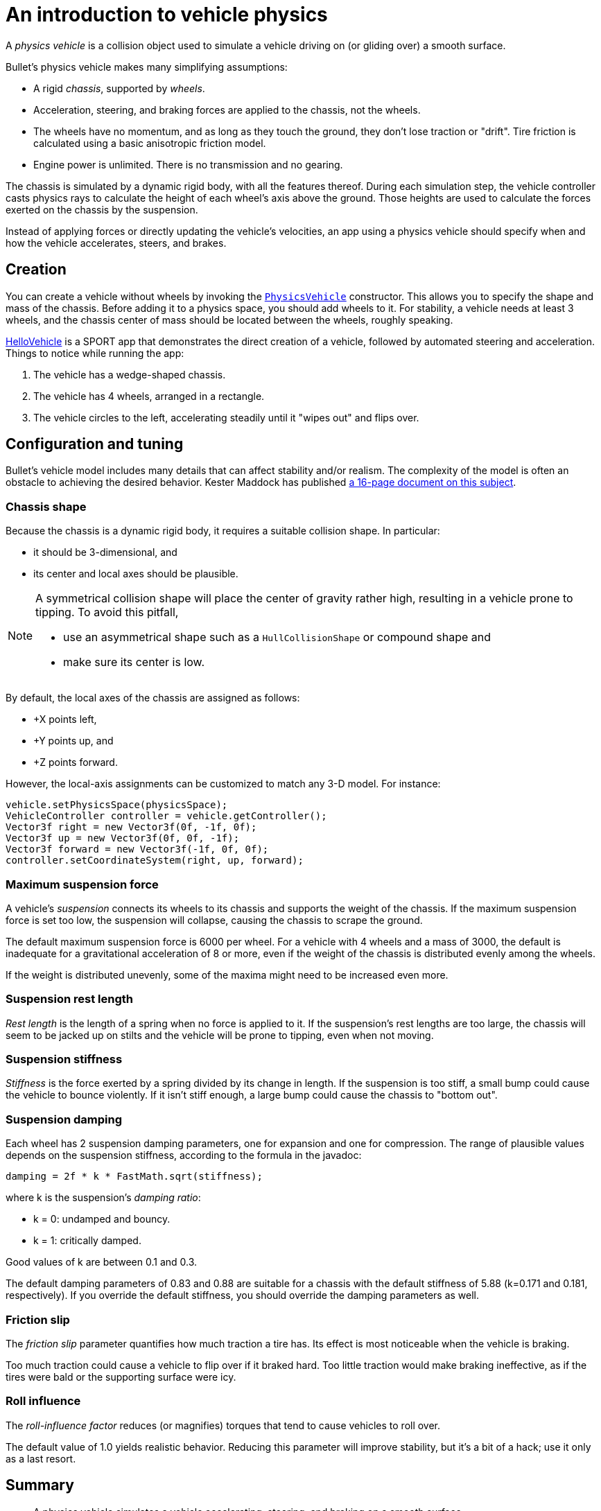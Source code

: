= An introduction to vehicle physics
:experimental:
:page-pagination:
:url-api: https://stephengold.github.io/Libbulletjme/javadoc/master/com/jme3/bullet
:url-tutorial: https://github.com/stephengold/LbjExamples/blob/master/apps/src/main/java/com/github/stephengold/lbjexamples/apps

A _physics vehicle_ is a collision object
used to simulate a vehicle driving on (or gliding over) a smooth surface.

Bullet's physics vehicle makes many simplifying assumptions:

* A rigid _chassis_, supported by _wheels_.
* Acceleration, steering, and braking forces are applied to the chassis,
  not the wheels.
* The wheels have no momentum, and as long as they touch the ground,
  they don't lose traction or "drift".
  Tire friction is calculated using a basic anisotropic friction model.
* Engine power is unlimited. There is no transmission and no gearing.

The chassis is simulated by a dynamic rigid body, with all the features thereof.
During each simulation step, the vehicle controller casts physics rays
to calculate the height of each wheel's axis above the ground.
Those heights are used to calculate the forces
exerted on the chassis by the suspension.

Instead of applying forces or directly updating the vehicle's velocities,
an app using a physics vehicle
should specify when and how the vehicle accelerates, steers, and brakes.

== Creation

You can create a vehicle without wheels by invoking the
{url-api}/objects/PhysicsVehicle.html[`PhysicsVehicle`] constructor.
This allows you to specify the shape and mass of the chassis.
Before adding it to a physics space, you should add wheels to it.
For stability, a vehicle needs at least 3 wheels, and the chassis center of mass
should be located between the wheels, roughly speaking.

{url-tutorial}/HelloVehicle.java[HelloVehicle] is a SPORT app
that demonstrates the direct creation of a vehicle,
followed by automated steering and acceleration.
Things to notice while running the app:

. The vehicle has a wedge-shaped chassis.
. The vehicle has 4 wheels, arranged in a rectangle.
. The vehicle circles to the left,
  accelerating steadily until it "wipes out" and flips over.

== Configuration and tuning

Bullet's vehicle model includes many details that
can affect stability and/or realism.
The complexity of the model
is often an obstacle to achieving the desired behavior.
Kester Maddock has published
https://docs.google.com/document/d/18edpOwtGgCwNyvakS78jxMajCuezotCU_0iezcwiFQc[a 16-page document on this subject].

=== Chassis shape

Because the chassis is a dynamic rigid body,
it requires a suitable collision shape.
In particular:

* it should be 3-dimensional, and
* its center and local axes should be plausible.

[NOTE]
====
A symmetrical collision shape
will place the center of gravity rather high,
resulting in a vehicle prone to tipping.
To avoid this pitfall,

* use an asymmetrical shape such as a `HullCollisionShape` or compound shape and
* make sure its center is low.
====

By default, the local axes of the chassis are assigned as follows:

* +X points left,
* +Y points up, and
* +Z points forward.

However, the local-axis assignments can be customized to match any 3-D model.
For instance:

[source,java]
----
vehicle.setPhysicsSpace(physicsSpace);
VehicleController controller = vehicle.getController();
Vector3f right = new Vector3f(0f, -1f, 0f);
Vector3f up = new Vector3f(0f, 0f, -1f);
Vector3f forward = new Vector3f(-1f, 0f, 0f);
controller.setCoordinateSystem(right, up, forward);
----

=== Maximum suspension force

A vehicle's _suspension_ connects its wheels to its chassis
and supports the weight of the chassis.
If the maximum suspension force is set too low, the suspension will collapse,
causing the chassis to scrape the ground.

The default maximum suspension force is 6000 per wheel.
For a vehicle with 4 wheels and a mass of 3000,
the default is inadequate for a gravitational acceleration of 8 or more,
even if the weight of the chassis is distributed evenly among the wheels.

If the weight is distributed unevenly,
some of the maxima might need to be increased even more.

=== Suspension rest length

_Rest length_ is the length of a spring when no force is applied to it.
If the suspension's rest lengths are too large,
the chassis will seem to be jacked up on stilts
and the vehicle will be prone to tipping, even when not moving.

=== Suspension stiffness

_Stiffness_ is the force exerted by a spring divided by its change in length.
If the suspension is too stiff,
a small bump could cause the vehicle to bounce violently.
If it isn't stiff enough, a large bump could cause the chassis to "bottom out".

=== Suspension damping

Each wheel has 2 suspension damping parameters,
one for expansion and one for compression.
The range of plausible values depends on the suspension stiffness,
according to the formula in the javadoc:

[source,java]
----
damping = 2f * k * FastMath.sqrt(stiffness);
----

where k is the suspension's _damping ratio_:

* k = 0: undamped and bouncy.
* k = 1: critically damped.

Good values of k are between 0.1 and 0.3.

The default damping parameters of 0.83 and 0.88 are suitable for a
chassis with the default stiffness of 5.88 (k=0.171 and 0.181, respectively).
If you override the default stiffness,
you should override the damping parameters as well.

=== Friction slip

The _friction slip_ parameter quantifies how much traction a tire has.
Its effect is most noticeable when the vehicle is braking.

Too much traction could cause a vehicle to flip over if it braked hard.
Too little traction would make braking ineffective,
as if the tires were bald or the supporting surface were icy.

=== Roll influence

The _roll-influence factor_ reduces (or magnifies) torques
that tend to cause vehicles to roll over.

The default value of 1.0 yields realistic behavior.
Reducing this parameter will improve stability, but it's a bit of a hack;
use it only as a last resort.

== Summary

* A physics vehicle simulates a vehicle accelerating, steering, and braking
  on a smooth surface.
* The vehicle model is simplified,
  yet its complexity can be an obstacle to achieving the desired behavior.
